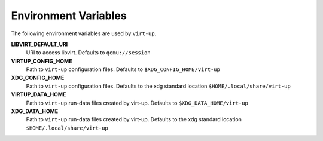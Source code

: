 Environment Variables
=====================

The following environment variables are used by ``virt-up``.

**LIBVIRT_DEFAULT_URI**
  URI to access libvirt. Defaults to ``qemu://session``

**VIRTUP_CONFIG_HOME**
  Path to ``virt-up`` configuration files. Defaults to ``$XDG_CONFIG_HOME/virt-up``

**XDG_CONFIG_HOME**
  Path to ``virt-up`` configuration files. Defaults to the xdg standard location ``$HOME/.local/share/virt-up``

**VIRTUP_DATA_HOME**
  Path to ``virt-up`` run-data files created by virt-up.  Defaults to ``$XDG_DATA_HOME/virt-up``

**XDG_DATA_HOME**
  Path to ``virt-up`` run-data files created by virt-up.  Defaults to the xdg standard location ``$HOME/.local/share/virt-up``
